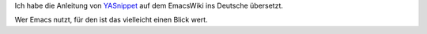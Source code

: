 .. title: Yasnippet-Anleitung auf Deutsch
.. slug: yasnippet-anleitung-auf-deutsch
.. date: 2013-10-21 21:38:32 UTC+02:00
.. tags: Yansippet, Emacs, Software
.. category: Software
.. link: 
.. description: 
.. type: text

Ich habe die Anleitung von YASnippet_ auf dem EmacsWiki ins Deutsche
übersetzt.

Wer Emacs nutzt, für den ist das vielleicht einen Blick wert.

.. _YASnippet: https://www.emacswiki.org/emacs/YasnippetDeutsch

